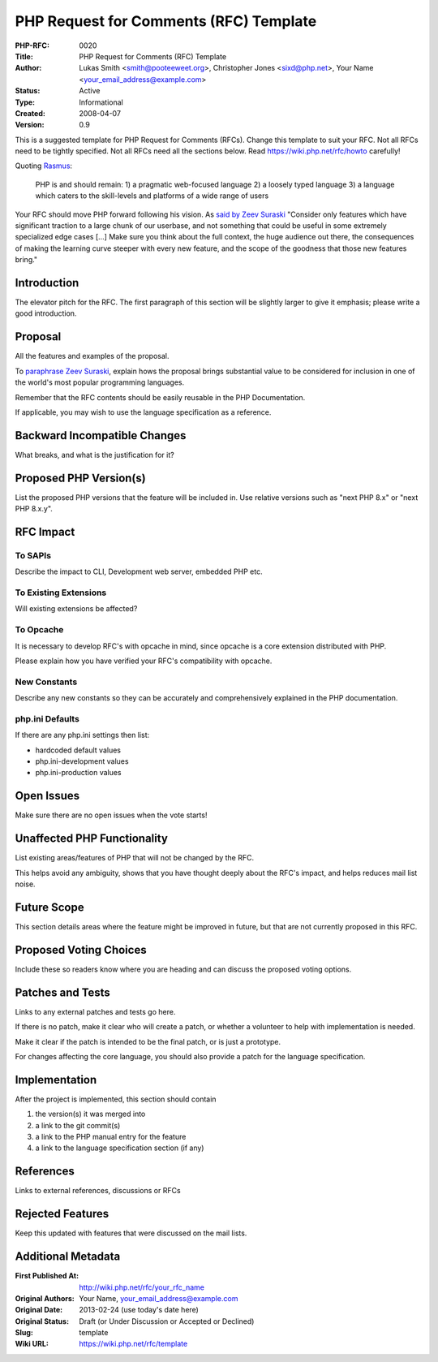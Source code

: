 PHP Request for Comments (RFC) Template
=======================================

:PHP-RFC: 0020
:Title: PHP Request for Comments (RFC) Template
:Author: Lukas Smith <smith@pooteeweet.org>, Christopher Jones <sixd@php.net>, Your Name <your_email_address@example.com>
:Status: Active
:Type: Informational
:Created: 2008-04-07
:Version: 0.9

This is a suggested template for PHP Request for Comments (RFCs). Change
this template to suit your RFC. Not all RFCs need to be tightly
specified. Not all RFCs need all the sections below. Read
https://wiki.php.net/rfc/howto carefully!

Quoting `Rasmus <http://news.php.net/php.internals/71525>`__:

   PHP is and should remain:
   1) a pragmatic web-focused language
   2) a loosely typed language
   3) a language which caters to the skill-levels and platforms of a
   wide range of users

Your RFC should move PHP forward following his vision. As `said by Zeev
Suraski <http://news.php.net/php.internals/66065>`__ "Consider only
features which have significant traction to a large chunk of our
userbase, and not something that could be useful in some extremely
specialized edge cases [...] Make sure you think about the full context,
the huge audience out there, the consequences of making the learning
curve steeper with every new feature, and the scope of the goodness that
those new features bring."

Introduction
------------

The elevator pitch for the RFC. The first paragraph of this section will
be slightly larger to give it emphasis; please write a good
introduction.

Proposal
--------

All the features and examples of the proposal.

To `paraphrase Zeev
Suraski <http://news.php.net/php.internals/66051>`__, explain hows the
proposal brings substantial value to be considered for inclusion in one
of the world's most popular programming languages.

Remember that the RFC contents should be easily reusable in the PHP
Documentation.

If applicable, you may wish to use the language specification as a
reference.

Backward Incompatible Changes
-----------------------------

What breaks, and what is the justification for it?

Proposed PHP Version(s)
-----------------------

List the proposed PHP versions that the feature will be included in. Use
relative versions such as "next PHP 8.x" or "next PHP 8.x.y".

RFC Impact
----------

To SAPIs
~~~~~~~~

Describe the impact to CLI, Development web server, embedded PHP etc.

To Existing Extensions
~~~~~~~~~~~~~~~~~~~~~~

Will existing extensions be affected?

To Opcache
~~~~~~~~~~

It is necessary to develop RFC's with opcache in mind, since opcache is
a core extension distributed with PHP.

Please explain how you have verified your RFC's compatibility with
opcache.

New Constants
~~~~~~~~~~~~~

Describe any new constants so they can be accurately and comprehensively
explained in the PHP documentation.

php.ini Defaults
~~~~~~~~~~~~~~~~

If there are any php.ini settings then list:

-  hardcoded default values
-  php.ini-development values
-  php.ini-production values

Open Issues
-----------

Make sure there are no open issues when the vote starts!

Unaffected PHP Functionality
----------------------------

List existing areas/features of PHP that will not be changed by the RFC.

This helps avoid any ambiguity, shows that you have thought deeply about
the RFC's impact, and helps reduces mail list noise.

Future Scope
------------

This section details areas where the feature might be improved in
future, but that are not currently proposed in this RFC.

Proposed Voting Choices
-----------------------

Include these so readers know where you are heading and can discuss the
proposed voting options.

Patches and Tests
-----------------

Links to any external patches and tests go here.

If there is no patch, make it clear who will create a patch, or whether
a volunteer to help with implementation is needed.

Make it clear if the patch is intended to be the final patch, or is just
a prototype.

For changes affecting the core language, you should also provide a patch
for the language specification.

Implementation
--------------

After the project is implemented, this section should contain

#. the version(s) it was merged into
#. a link to the git commit(s)
#. a link to the PHP manual entry for the feature
#. a link to the language specification section (if any)

References
----------

Links to external references, discussions or RFCs

Rejected Features
-----------------

Keep this updated with features that were discussed on the mail lists.

Additional Metadata
-------------------

:First Published At: http://wiki.php.net/rfc/your_rfc_name
:Original Authors: Your Name, your_email_address@example.com
:Original Date: 2013-02-24 (use today's date here)
:Original Status: Draft (or Under Discussion or Accepted or Declined)
:Slug: template
:Wiki URL: https://wiki.php.net/rfc/template
